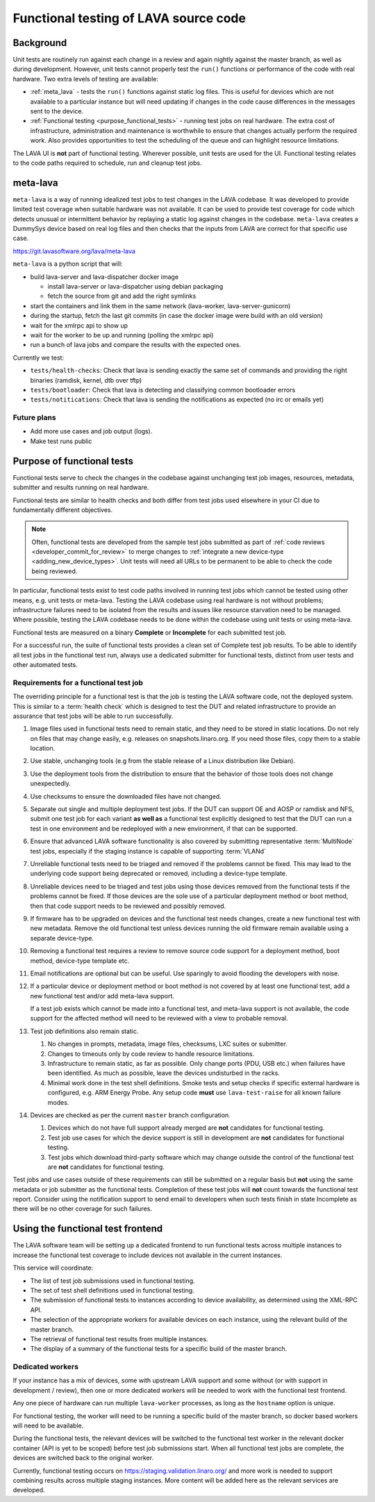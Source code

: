 .. index:: functional testing

.. _functional_testing:

Functional testing of LAVA source code
######################################

Background
**********

Unit tests are routinely run against each change in a review and again
nightly against the master branch, as well as during development.
However, unit tests cannot properly test the ``run()`` functions or
performance of the code with real hardware. Two extra levels of testing
are available:

* :ref:`meta_lava` - tests the ``run()`` functions against static log
  files. This is useful for devices which are not available to a
  particular instance but will need updating if changes in the code
  cause differences in the messages sent to the device.

* :ref:`Functional testing <purpose_functional_tests>` - running test
  jobs on real hardware. The extra cost of infrastructure,
  administration and maintenance is worthwhile to ensure that changes
  actually perform the required work. Also provides opportunities to
  test the scheduling of the queue and can highlight resource
  limitations.

The LAVA UI is **not** part of functional testing. Wherever possible,
unit tests are used for the UI. Functional testing relates to the code
paths required to schedule, run and cleanup test jobs.

.. index:: meta-lava

.. _meta_lava:

meta-lava
*********

``meta-lava`` is a way of running idealized test jobs to test changes
in the LAVA codebase. It was developed to provide limited test coverage
when suitable hardware was not available. It can be used to provide
test coverage for code which detects unusual or intermittent behavior
by replaying a static log against changes in the codebase.
``meta-lava`` creates a DummySys device based on real log files and
then checks that the inputs from LAVA are correct for that specific use
case.

https://git.lavasoftware.org/lava/meta-lava

``meta-lava`` is a python script that will:

* build lava-server and lava-dispatcher docker image

  * install lava-server or lava-dispatcher using debian packaging

  * fetch the source from git and add the right symlinks

* start the containers and link them in the same network (lava-worker,
  lava-server-gunicorn)

* during the startup, fetch the last git commits (in case the docker
  image were build with an old version)

* wait for the xmlrpc api to show up

* wait for the worker to be up and running (polling the xmlrpc api)

* run a bunch of lava jobs and compare the results with the expected
  ones.

Currently we test:

* ``tests/health-checks``: Check that lava is sending exactly the same
  set of commands and providing the right binaries (ramdisk, kernel,
  dtb over tftp)

* ``tests/bootloader``: Check that lava is detecting and classifying
  common bootloader errors

* ``tests/notitications``: Check that lava is sending the notifications
  as expected (no irc or emails yet)

Future plans
============

* Add more use cases and job output (logs).

* Make test runs public

.. _purpose_functional_tests:

Purpose of functional tests
***************************

Functional tests serve to check the changes in the codebase against
unchanging test job images, resources, metadata, submitter and results
running on real hardware.

Functional tests are similar to health checks and both differ from test
jobs used elsewhere in your CI due to fundamentally different
objectives.

.. note:: Often, functional tests are developed from the sample test
   jobs submitted as part of :ref:`code reviews
   <developer_commit_for_review>` to merge changes to :ref:`integrate a
   new device-type <adding_new_device_types>`. Unit tests will need all
   URLs to be permanent to be able to check the code being reviewed.

In particular, functional tests exist to test code paths involved in
running test jobs which cannot be tested using other means, e.g. unit
tests or meta-lava. Testing the LAVA codebase using real hardware is
not without problems; infrastructure failures need to be isolated from
the results and issues like resource starvation need to be managed.
Where possible, testing the LAVA codebase needs to be done within the
codebase using unit tests or using meta-lava.

Functional tests are measured on a binary **Complete** or
**Incomplete** for each submitted test job.

For a successful run, the suite of functional tests provides a clean
set of Complete test job results. To be able to identify all test jobs
in the functional test run, always use a dedicated submitter for
functional tests, distinct from user tests and other automated tests.

.. _functional_requirements:

Requirements for a functional test job
======================================

The overriding principle for a functional test is that the job is
testing the LAVA software code, not the deployed system. This is
similar to a :term:`health check` which is designed to test the DUT and
related infrastructure to provide an assurance that test jobs will be
able to run successfully.

#. Image files used in functional tests need to remain static, and they
   need to be stored in static locations. Do not rely on files that may
   change easily, e.g. releases on snapshots.linaro.org. If you need
   those files, copy them to a stable location.

#. Use stable, unchanging tools (e.g from the stable release of a Linux
   distribution like Debian).

#. Use the deployment tools from the distribution to ensure that the
   behavior of those tools does not change unexpectedly.

#. Use checksums to ensure the downloaded files have not changed.

#. Separate out single and multiple deployment test jobs. If the DUT
   can support OE and AOSP or ramdisk and NFS, submit one test job for
   each variant **as well as** a functional test explicitly designed to
   test that the DUT can run a test in one environment and be
   redeployed with a new environment, if that can be supported.

#. Ensure that advanced LAVA software functionality is also covered by
   submitting representative :term:`MultiNode` test jobs, especially if
   the staging instance is capable of supporting :term:`VLANd`

#. Unreliable functional tests need to be triaged and removed if the
   problems cannot be fixed. This may lead to the underlying code
   support being deprecated or removed, including a device-type
   template.

#. Unreliable devices need to be triaged and test jobs using those
   devices removed from the functional tests if the problems cannot be
   fixed. If those devices are the sole use of a particular deployment
   method or boot method, then that code support needs to be reviewed
   and possibly removed.

#. If firmware has to be upgraded on devices and the functional test
   needs changes, create a new functional test with new metadata.
   Remove the old functional test unless devices running the old
   firmware remain available using a separate device-type.

#. Removing a functional test requires a review to remove source code
   support for a deployment method, boot method, device-type template
   etc.

#. Email notifications are optional but can be useful. Use sparingly
   to avoid flooding the developers with noise.

#. If a particular device or deployment method or boot method is not
   covered by at least one functional test, add a new functional test
   and/or add meta-lava support.

   If a test job exists which cannot be made into a functional test,
   and meta-lava support is not available, the code support for the
   affected method will need to be reviewed with a view to probable
   removal.

#. Test job definitions also remain static.

   #. No changes in prompts, metadata, image files, checksums, LXC
      suites or submitter.

   #. Changes to timeouts only by code review to handle resource
      limitations.

   #. Infrastructure to remain static, as far as possible. Only change
      ports (PDU, USB etc.) when failures have been identified. As much
      as possible, leave the devices undisturbed in the racks.

   #. Minimal work done in the test shell definitions. Smoke tests and
      setup checks if specific external hardware is configured, e.g.
      ARM Energy Probe. Any setup code **must** use ``lava-test-raise``
      for all known failure modes.

#. Devices are checked as per the current ``master`` branch
   configuration.

   #. Devices which do not have full support already merged are **not**
      candidates for functional testing.

   #. Test job use cases for which the device support is still in
      development are **not** candidates for functional testing.

   #. Test jobs which download third-party software which may change
      outside the control of the functional test are **not** candidates
      for functional testing.

Test jobs and use cases outside of these requirements can still be
submitted on a regular basis but **not** using the same metadata or
job submitter as the functional tests. Completion of these test jobs
will **not** count towards the functional test report. Consider using
the notification support to send email to developers when such tests
finish in state Incomplete as there will be no other coverage for
such failures.

.. seealso:: :ref:`change_one_thing`

Using the functional test frontend
**********************************

The LAVA software team will be setting up a dedicated frontend to run
functional tests across multiple instances to increase the functional
test coverage to include devices not available in the current
instances.

This service will coordinate:

* The list of test job submissions used in functional testing.

* The set of test shell definitions used in functional testing.

* The submission of functional tests to instances according to device
  availability, as determined using the XML-RPC API.

* The selection of the appropriate workers for available devices on
  each instance, using the relevant build of the master branch.

* The retrieval of functional test results from multiple instances.

* The display of a summary of the functional tests for a specific
  build of the master branch.

Dedicated workers
=================

If your instance has a mix of devices, some with upstream LAVA support
and some without (or with support in development / review), then one or
more dedicated workers will be needed to work with the functional test
frontend.

Any one piece of hardware can run multiple ``lava-worker`` processes, as
long as the ``hostname`` option is unique.

For functional testing, the worker will need to be running a specific
build of the master branch, so docker based workers will need to be
available.

During the functional tests, the relevant devices will be switched to
the functional test worker in the relevant docker container (API is yet
to be scoped) before test job submissions start. When all functional
test jobs are complete, the devices are switched back to the original
worker.

Currently, functional testing occurs on
https://staging.validation.linaro.org/ and more work is needed to
support combining results across multiple staging instances. More
content will be added here as the relevant services are developed.
